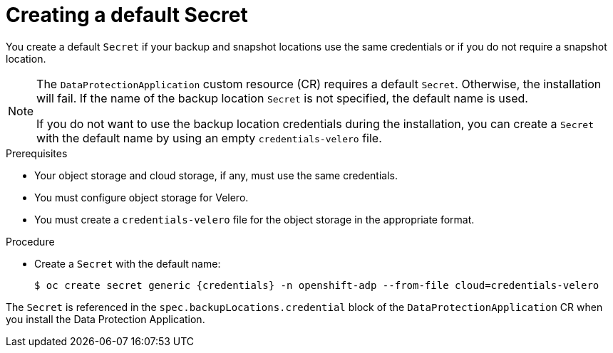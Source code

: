 // Module included in the following assemblies:
//
// * backup_and_restore/application_backup_and_restore/installing/installing-oadp-aws.adoc
// * backup_and_restore/application_backup_and_restore/installing/installing-oadp-azure.adoc
// * backup_and_restore/application_backup_and_restore/installing/installing-oadp-gcp.adoc
// * backup_and_restore/application_backup_and_restore/installing/installing-oadp-mcg.adoc
// * backup_and_restore/application_backup_and_restore/installing/installing-oadp-ocs.adoc
// * virt/backup_restore/virt-installing-configuring-oadp.adoc

:_content-type: PROCEDURE
[id="oadp-creating-default-secret_{context}"]
= Creating a default Secret

You create a default `Secret` if your backup and snapshot locations use the same credentials or if you do not require a snapshot location.

ifdef::installing-oadp-aws,installing-oadp-azure,installing-oadp-gcp,installing-oadp-mcg[]
The default name of the `Secret` is `{credentials}`.
endif::[]
ifdef::installing-oadp-ocs,virt-installing-configuring-oadp[]
The default name of the `Secret` is `{credentials}`, unless your backup storage provider has a default plug-in, such as `aws`, `azure`, or `gcp`. In that case, the default name is specified in the provider-specific OADP installation procedure.
endif::[]

[NOTE]
====
The `DataProtectionApplication` custom resource (CR) requires a default `Secret`.  Otherwise, the installation will fail. If the name of the backup location `Secret` is not specified, the default name is used.

If you do not want to use the backup location credentials during the installation, you can create a `Secret` with the default name by using an empty `credentials-velero` file.
====

.Prerequisites

* Your object storage and cloud storage, if any, must use the same credentials.
* You must configure object storage for Velero.
* You must create a `credentials-velero` file for the object storage in the appropriate format.

.Procedure

* Create a `Secret` with the default name:
+
[source,terminal,subs="attributes+"]
----
$ oc create secret generic {credentials} -n openshift-adp --from-file cloud=credentials-velero
----

The `Secret` is referenced in the `spec.backupLocations.credential` block of the `DataProtectionApplication` CR when you install the Data Protection Application.
